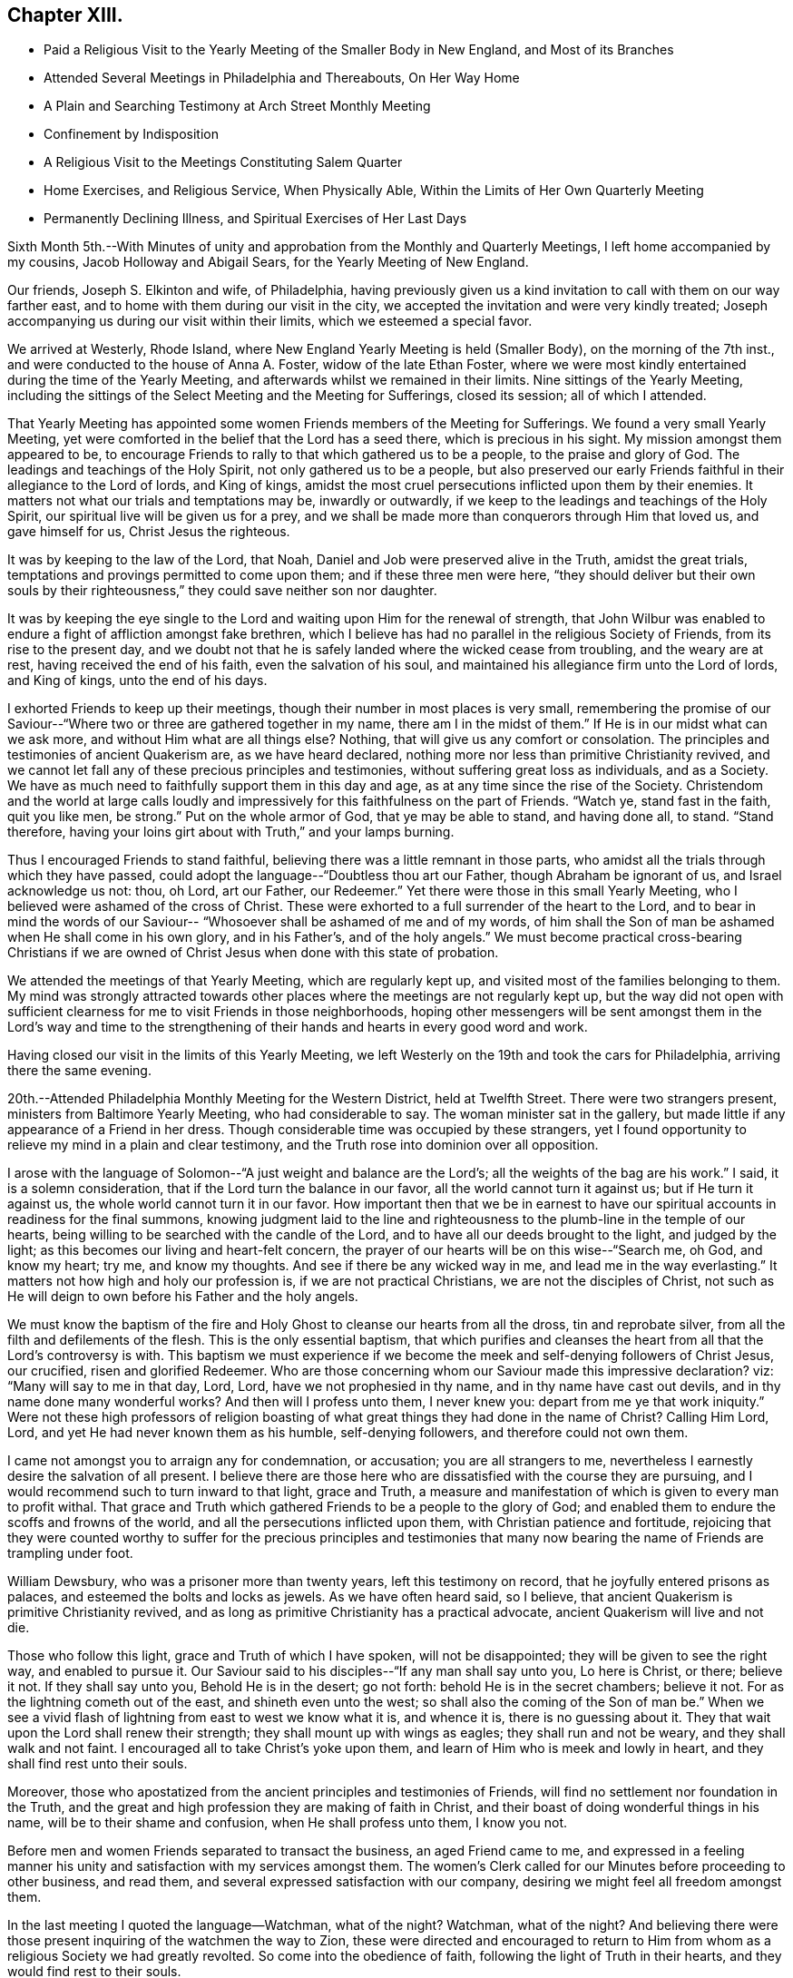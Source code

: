 == Chapter XIII.

[.chapter-synopsis]
* Paid a Religious Visit to the Yearly Meeting of the Smaller Body in New England, and Most of its Branches
* Attended Several Meetings in Philadelphia and Thereabouts, On Her Way Home
* A Plain and Searching Testimony at Arch Street Monthly Meeting
* Confinement by Indisposition
* A Religious Visit to the Meetings Constituting Salem Quarter
* Home Exercises, and Religious Service, When Physically Able, Within the Limits of Her Own Quarterly Meeting
* Permanently Declining Illness, and Spiritual Exercises of Her Last Days

Sixth Month 5th.--With Minutes of unity and approbation
from the Monthly and Quarterly Meetings,
I left home accompanied by my cousins, Jacob Holloway and Abigail Sears,
for the Yearly Meeting of New England.

Our friends, Joseph S. Elkinton and wife, of Philadelphia,
having previously given us a kind invitation to call with them on our way farther east,
and to home with them during our visit in the city,
we accepted the invitation and were very kindly treated;
Joseph accompanying us during our visit within their limits,
which we esteemed a special favor.

We arrived at Westerly, Rhode Island,
where New England Yearly Meeting is held (Smaller Body), on the morning of the 7th inst.,
and were conducted to the house of Anna A. Foster, widow of the late Ethan Foster,
where we were most kindly entertained during the time of the Yearly Meeting,
and afterwards whilst we remained in their limits.
Nine sittings of the Yearly Meeting,
including the sittings of the Select Meeting and the Meeting for Sufferings,
closed its session; all of which I attended.

That Yearly Meeting has appointed some women
Friends members of the Meeting for Sufferings.
We found a very small Yearly Meeting,
yet were comforted in the belief that the Lord has a seed there,
which is precious in his sight.
My mission amongst them appeared to be,
to encourage Friends to rally to that which gathered us to be a people,
to the praise and glory of God.
The leadings and teachings of the Holy Spirit, not only gathered us to be a people,
but also preserved our early Friends faithful in their allegiance to the Lord of lords,
and King of kings,
amidst the most cruel persecutions inflicted upon them by their enemies.
It matters not what our trials and temptations may be, inwardly or outwardly,
if we keep to the leadings and teachings of the Holy Spirit,
our spiritual live will be given us for a prey,
and we shall be made more than conquerors through Him that loved us,
and gave himself for us, Christ Jesus the righteous.

It was by keeping to the law of the Lord, that Noah,
Daniel and Job were preserved alive in the Truth, amidst the great trials,
temptations and provings permitted to come upon them; and if these three men were here,
"`they should deliver but their own souls by their
righteousness,`" they could save neither son nor daughter.

It was by keeping the eye single to the Lord and
waiting upon Him for the renewal of strength,
that John Wilbur was enabled to endure a fight of affliction amongst fake brethren,
which I believe has had no parallel in the religious Society of Friends,
from its rise to the present day,
and we doubt not that he is safely landed where the wicked cease from troubling,
and the weary are at rest, having received the end of his faith,
even the salvation of his soul,
and maintained his allegiance firm unto the Lord of lords, and King of kings,
unto the end of his days.

I exhorted Friends to keep up their meetings,
though their number in most places is very small,
remembering the promise of our Saviour--"`Where
two or three are gathered together in my name,
there am I in the midst of them.`"
If He is in our midst what can we ask more,
and without Him what are all things else? Nothing,
that will give us any comfort or consolation.
The principles and testimonies of ancient Quakerism are, as we have heard declared,
nothing more nor less than primitive Christianity revived,
and we cannot let fall any of these precious principles and testimonies,
without suffering great loss as individuals, and as a Society.
We have as much need to faithfully support them in this day and age,
as at any time since the rise of the Society.
Christendom and the world at large calls loudly and
impressively for this faithfulness on the part of Friends.
"`Watch ye, stand fast in the faith, quit you like men, be strong.`"
Put on the whole armor of God, that ye may be able to stand, and having done all,
to stand.
"`Stand therefore, having your loins girt about with Truth,`" and your lamps burning.

Thus I encouraged Friends to stand faithful,
believing there was a little remnant in those parts,
who amidst all the trials through which they have passed,
could adopt the language--"`Doubtless thou art our Father,
though Abraham be ignorant of us, and Israel acknowledge us not: thou, oh Lord,
art our Father, our Redeemer.`"
Yet there were those in this small Yearly Meeting,
who I believed were ashamed of the cross of Christ.
These were exhorted to a full surrender of the heart to the Lord,
and to bear in mind the words of our Saviour--
"`Whosoever shall be ashamed of me and of my words,
of him shall the Son of man be ashamed when He shall come in his own glory,
and in his Father`'s, and of the holy angels.`"
We must become practical cross-bearing Christians if we are
owned of Christ Jesus when done with this state of probation.

We attended the meetings of that Yearly Meeting, which are regularly kept up,
and visited most of the families belonging to them.
My mind was strongly attracted towards other places
where the meetings are not regularly kept up,
but the way did not open with sufficient clearness for
me to visit Friends in those neighborhoods,
hoping other messengers will be sent amongst them in the Lord`'s way and time
to the strengthening of their hands and hearts in every good word and work.

Having closed our visit in the limits of this Yearly Meeting,
we left Westerly on the 19th and took the cars for Philadelphia,
arriving there the same evening.

20th.--Attended Philadelphia Monthly Meeting for the Western District,
held at Twelfth Street.
There were two strangers present, ministers from Baltimore Yearly Meeting,
who had considerable to say.
The woman minister sat in the gallery,
but made little if any appearance of a Friend in her dress.
Though considerable time was occupied by these strangers,
yet I found opportunity to relieve my mind in a plain and clear testimony,
and the Truth rose into dominion over all opposition.

I arose with the language of Solomon--"`A just weight and balance are the Lord`'s;
all the weights of the bag are his work.`"
I said, it is a solemn consideration, that if the Lord turn the balance in our favor,
all the world cannot turn it against us; but if He turn it against us,
the whole world cannot turn it in our favor.
How important then that we be in earnest to have our
spiritual accounts in readiness for the final summons,
knowing judgment laid to the line and righteousness to
the plumb-line in the temple of our hearts,
being willing to be searched with the candle of the Lord,
and to have all our deeds brought to the light, and judged by the light;
as this becomes our living and heart-felt concern,
the prayer of our hearts will be on this wise--"`Search me, oh God, and know my heart;
try me, and know my thoughts.
And see if there be any wicked way in me, and lead me in the way everlasting.`"
It matters not how high and holy our profession is, if we are not practical Christians,
we are not the disciples of Christ,
not such as He will deign to own before his Father and the holy angels.

We must know the baptism of the fire and Holy
Ghost to cleanse our hearts from all the dross,
tin and reprobate silver, from all the filth and defilements of the flesh.
This is the only essential baptism,
that which purifies and cleanses the heart from all that the Lord`'s controversy is with.
This baptism we must experience if we become the
meek and self-denying followers of Christ Jesus,
our crucified, risen and glorified Redeemer.
Who are those concerning whom our Saviour made this impressive declaration? viz:
"`Many will say to me in that day, Lord, Lord, have we not prophesied in thy name,
and in thy name have cast out devils,
and in thy name done many wonderful works? And then will I profess unto them,
I never knew you: depart from me ye that work iniquity.`"
Were not these high professors of religion boasting of what great
things they had done in the name of Christ? Calling Him Lord,
Lord, and yet He had never known them as his humble, self-denying followers,
and therefore could not own them.

I came not amongst you to arraign any for condemnation, or accusation;
you are all strangers to me,
nevertheless I earnestly desire the salvation of all present.
I believe there are those here who are dissatisfied with the course they are pursuing,
and I would recommend such to turn inward to that light, grace and Truth,
a measure and manifestation of which is given to every man to profit withal.
That grace and Truth which gathered Friends to be a people to the glory of God;
and enabled them to endure the scoffs and frowns of the world,
and all the persecutions inflicted upon them, with Christian patience and fortitude,
rejoicing that they were counted worthy to suffer for the precious principles and
testimonies that many now bearing the name of Friends are trampling under foot.

William Dewsbury, who was a prisoner more than twenty years,
left this testimony on record, that he joyfully entered prisons as palaces,
and esteemed the bolts and locks as jewels.
As we have often heard said, so I believe,
that ancient Quakerism is primitive Christianity revived,
and as long as primitive Christianity has a practical advocate,
ancient Quakerism will live and not die.

Those who follow this light, grace and Truth of which I have spoken,
will not be disappointed; they will be given to see the right way,
and enabled to pursue it. Our Saviour said to
his disciples--"`If any man shall say unto you,
Lo here is Christ, or there; believe it not.
If they shall say unto you, Behold He is in the desert; go not forth:
behold He is in the secret chambers; believe it not.
For as the lightning cometh out of the east, and shineth even unto the west;
so shall also the coming of the Son of man be.`" When we see a
vivid flash of lightning from east to west we know what it is,
and whence it is,
there is no guessing about it. They that wait upon the Lord shall renew their strength;
they shall mount up with wings as eagles; they shall run and not be weary,
and they shall walk and not faint.
I encouraged all to take Christ`'s yoke upon them,
and learn of Him who is meek and lowly in heart,
and they shall find rest unto their souls.

Moreover, those who apostatized from the ancient principles and testimonies of Friends,
will find no settlement nor foundation in the Truth,
and the great and high profession they are making of faith in Christ,
and their boast of doing wonderful things in his name,
will be to their shame and confusion, when He shall profess unto them, I know you not.

Before men and women Friends separated to transact the business,
an aged Friend came to me,
and expressed in a feeling manner his unity and
satisfaction with my services amongst them.
The women`'s Clerk called for our Minutes before proceeding to other business,
and read them, and several expressed satisfaction with our company,
desiring we might feel all freedom amongst them.

In the last meeting I quoted the language--Watchman, what of the night? Watchman,
what of the night? And believing there were those
present inquiring of the watchmen the way to Zion,
these were directed and encouraged to return to Him from whom
as a religious Society we had greatly revolted.
So come into the obedience of faith, following the light of Truth in their hearts,
and they would find rest to their souls.

21st.--Attended Arch Street Preparative Meeting, and had considerable service therein,
to the relief of my mind.
On arising the second time to speak in this meeting,
I quoted the language--Blessed are they that hunger and thirst after righteousness,
for they shall be filled; and was proceeding,
when I noticed a woman on her feet near the door.
Supposing she was speaking, I sat down, being so deaf I could not hear;
but a Friend near me motioned to me to proceed, which I did,
and finished what was on my mind to say.

After the meeting closed, a young Friend spoke to this stranger,
and told her I was hard of hearing and did not know she was speaking.
She replied, it was all right,
and that she would like to have some conversation with
me. At a suitable time she was invited to our lodgings.
She told us she had been under great exercise of mind for a considerable time;
that I had spoken to her condition at Twelfth Street Meeting,
and she wished to have an opportunity with me. She belonged to the Methodist Society,
but was dissatisfied with that profession.
She had recently been reading George Fox`'s Journal,
and felt that her exercises of mind answered in some respects to his,
and she had been encouraged and strengthened by perusing his Journal.
She said the rebuke I gave her by arising and quoting the passage I did,
whilst she was speaking, was what she needed.
She had prayed that the Lord might rebuke her in whatever way He might choose,
and bring her into a conformity with his will.
She believed she needed to be brought into true silence and stillness before Him, etc.

I told her that was what she needed to learn, the lesson of true silence,
and as she attended to the Light of Christ in her heart, with which she had been visited,
she would be led along in a plain path, out of all entanglements,
and finally made more than conqueror through Him that loved us.
I commended her to God and the word of his grace,
which is able to build us up and give us an
inheritance amongst all them that are sanctified,
and thus we parted.

After this meeting at Arch Street, cousin Jacob went to see his children,
who lived about forty miles from the city; and cousin Abigail and myself,
accompanied by our kind friend, Joseph S. Elkinton, went to Moorestown, New Jersey,
and put up at our dear friend, Hannah Warrington`'s. Feeling the need of some rest,
and desiring to attend Moorestown Meeting, we tarried there until after First-day,
the 24th. We had a very pleasant, and I hope profitable,
stay with Hannah Warrington and nieces,
and a sweet visit with dear Martha R. Comfort and sisters
(Phebe and Lydia Roberts). Martha R. Comfort has since deceased,
making a happy and peaceful close.
She was a truly baptized elder, who had a clear vision,
and whose taste could discern perverse things.

Our friend, Hannah Warrington, is in the ninety-sixth year of her age.
She is frail in body, but able to get out to meetings quite frequently.
Her sight and hearing are remarkably good for one of her age,
and her intellectual faculties as much so. The strength and clearness
of her mind and memory surprises those who converse with her.
Having given up to serve the Lord in the days of her youth,
and having continued faithful in her allegiance
to Him throughout her life to the present time,
she is richly endowed with that wisdom from above which renders her company
and conversation very instructive and interesting to old and young.
Hannah Warrington maintained a firm and uncompromising
testimony against the heresy of Elias Hicks,
and no less so against the unsound and anti-Quaker doctrines of Joseph John Gurney,
whilst many others who profess to be standing firm for the ancient doctrines of Friends,
by compromising somewhat with Gurneyism and Gurneyites,
have become partially blind and shorn of their spiritual strength, but know it not.

24th.--Attended Moorestown Meeting; it was large, and I was favored therein,
to relieve my mind in a plain testimony for the Truth.

25th.--I parted with my dear friends at Moorestown; to meet no more in mutability.
May the Lord grant a preparation for a re-union in that holy and heavenly city,
into which nothing that is unclean can enter.

26th.--Attended Philadelphia Monthly Meeting for the Northern District.
I feel it right to express my belief, that the shaking, and sifting,
the turning and overturning which has been going on in our
Society for the last fifty or sixty years are not over:
we shall yet be more and more closely proven and tried,
especially those who are professing to stand firm for
the ancient doctrines and testimonies of Friends;
and my exhortation is that Friends may be able to endure what
is yet to come by deepening in the root of life;
"`Yet once more I shake not the earth only, but also heaven; and this word,
yet once more, signifieth the removing of those things that are shaken,
as of things that are made, that those things which cannot be shaken may remain.`"
We have need to be emptied and purged as from the gallery to the door;
all classes amongst us, that we may be able to say indeed and in truth, "`I am nothing,
Christ is all.`"
Human wisdom,
and human policy in the transaction of Church affairs must be rooted out from amongst us;
we cannot climb so high or burrow so deep in the earth,
but that the judgments of the Lord will overtake us;
we cannot wrest ourselves out of his hands,
and all who do not bow in mercy must bow in judgment.
"`That at the name of Jesus every knee should bow, of things in heaven,
and things in earth, and things under the earth;
and that every tongue should confess that Jesus Christ is Lord,
to the glory of God the Father.

27th.--Attended Birmingham Monthly Meeting, held at West Chester,
twenty-five miles from Philadelphia.
Quite a number of the Yearly Meeting`'s Committee were present,
having met there to arrange for carrying out the object of their appointment, viz:
to visit Subordinate Meetings, families, etc., and to appoint as they may see fit,
public meetings amongst those not in membership with Friends.

On taking my seat in this meeting, I felt a hope to arise,
that it might be right for me to sit through in silence,
and for a time it seemed that it would be realized.
But as I sat musing, the fire burned, and matter arose for communication,
and under a sense of duty I felt constrained to give utterance thereto,
and I arose and said:
It is recorded in the New Testament that there were two sisters named Martha and Mary,
and that Jesus loved them both; but Martha was cumbered about much serving,
whilst Mary sat at Jesus`' feet, and heard his word.
Martha requested Jesus to bid Mary help her, and received from the Saviour this rebuke,
"`Martha, Martha, thou art careful and troubled about many things.
But one thing is needful, and Mary hath chosen that good part,
which shall not be taken away from her.`"

Martha had not this promise given her;
we may suppose that Martha`'s trouble and care about
much serving was in regard to temporal matters;
but there is such a thing as being careful and
troubled about much serving in spiritual matters,
instead of sitting at the feet of Jesus to hear and obey his voice.
I have learned that the Enemy would just as
leave I would get up and preach a sound sermon,
inviting my fellow pilgrims to come taste and see that the Lord is good--
that He is worthy to be honored and obeyed with the whole heart--that He is
a rich rewarder of those who diligently seek and serve Him,
etc., provided the seal of Divine approbation is not upon it;
as if I were to preach an infidel sermon.
For the enemy very well knows that nothing but that which comes from God can draw to God.
He very well knows that the nearer the counterfeit resembles the reality,
or the true coin; the more it is calculated to draw to his kingdom,
and to scatter from the kingdom of Christ.

Friends,
there is such a thing as individuals becoming
entirely blind as to their spiritual condition;
this was the case with the church of the Laodiceans.
They thought they were rich, and increased with goods, and in need of nothing,
and knew not that they were wretched, and miserable, and poor, and blind, and naked;
and that their condition was loathsome in the sight of God,
and yet their state was not altogether a hopeless one.
The language of the Spirit to this Church was,`" I counsel thee to buy of me,
gold tried in the fire, that thou mayest be rich;
and white raiment that thou mayest be clothed,
and that the shame of thy nakedness do not appear, and anoint thine eyes with eye-salve,
that thou mayest see.`"

I make no allegations against any present; but Friends! we have had many warnings,
and do we not believe there are at this time, amongst those claiming the name of Friends,
individuals, and even whole meetings,
as blind to their spiritual condition as were the Laodiceans?
But let us remember that we have the same fallen nature as
these--the same unwearied enemy to contend with,
and we have only to turn away from the leadings and teachings of the Holy Spirit,
and follow the will and wisdom of man, to become as blind as they.

"`Let him that thinketh he standeth take heed lest he fall.`"
The Lord is no respecter of persons; there is no safety for any of us,
only by keeping the eye single unto Him,
and following the leadings and teachings of his Holy Spirit.
These He will preserve alive in the Truth.
These are able to detect the transformations of Satan, and will not be deceived thereby,
though they are many and various.
I exhorted the young people to turn inward and keep the eye to the Master,
that they might be able to discern what was of and from Him, and what was not.

28th.--Attended Philadelphia Monthly Meeting, held at Arch Street.
On arising to speak in this meeting,
I referred briefly to Ezekiel`'s vision by the river Chebar,
saying that this vision of the prophet concerning the wheels, represented to my mind,
the state of man as he stands in the fall,--his
lifeless and powerless condition spiritually,
and also his state and condition when raised out of the fall.
It must have been wonderful to the prophet, to behold wheels lifted up from the earth,
having the spirit of the living creatures in them, going straight forward,
turning not as they went, following the Spirit whithersoever it went,
for whither the Spirit went their spirit was to go; and it was cried in my hearing,
"`Oh wheel.`"
So man, quickened by the Holy Spirit, and following its leadings and teachings,
is raised up out of his natural, lifeless and fallen condition,
and enabled to pursue the path that leads to peace, happiness and everlasting glory,
notwithstanding all the hindering and letting things, cast into his way by the world,
the flesh and the devil.

Following the prophet in his vision, he saith, So the spirit lifted me up,
and took me away, and I went in bitterness, in the heat of my spirit;
but the hand of the Lord was strong upon me. And he was commanded to go,
and to speak unto the house of Israel all that the Lord commanded him to speak.
At the same time the Lord said unto him: But they will not hearken unto thee,
for they will not hearken unto me.

The above is the substance of what I said when I first spoke in this meeting.
I then took my seat, and after sitting awhile, I arose and said:

Now, Friends, I have a testimony to leave with you, and I must be faithful,
whether you are able to receive it or not.
There is, I believe, in this Yearly Meeting, a compromising spirit,
with which the Lord hath a controversy.
This spirit has arranged itself conspicuously on the side of ancient Quakerism,
both by word and writing, nevertheless, it practically ignores the Discipline,
by refusing or declining to put that official difference between the sound
and the unsound which the Discipline and the order of the gospel enjoin.
It allows all to go in and to come out of Meetings for Discipline on the same platform;
that is, without any official acknowledgment of the sound, or rejection of the unsound.
This spirit has its origin in the wisdom and policy of man.
It is also a fearful, cringing spirit, afraid to do right for fear of consequences.
I believe the Lord will turn and overturn, sift and shake,
until this spirit is rooted out,
even if it should leave but a very few standing plumb
for the Truth--comparable to the few berries,
in the outmost fruitful branches of the uppermost bough, (Isaiah, xvii:
6.) There are some amongst you, who are dissatisfied with this state of things,
but they are afraid to speak their minds,
lest they should lose caste or credit with others.

After this meeting,
I felt released from further service within the limits of Philadelphia Yearly Meeting,
except some plain talk with a few individuals, on the subject above referred to.

On the 29th, started for home, and arrived there safely on the 30th,
thankful for the favors bestowed whilst out on this visit,
and thankful for a safe return,
without feeling any burden of omission or commission resting upon me.

In reference to my testimony in Arch Street Monthly Meeting as given,
I think it right to say,
that it has now been thirty-three years since the
Gurneyites separated from Ohio Yearly Meeting,
and set up a separate Yearly Meeting, known by the name of the Binns`' Yearly Meeting.
This body is notorious for its anti-Quaker principles and practices,
denying the Light of Christ in the heart of man, (see criticism on the Ohio Minutes,
by Cyrus W. Harvey) they practice water baptism, singing in their meetings etc.
At the time of this separation in 1854, Benjamin Hoyle was Clerk of Ohio Yearly Meeting.
At the next Yearly Meeting of Philadelphia, epistles were presented to it,
from the two bodies claiming to be Ohio Yearly Meeting.
The epistle signed by Benjamin Hoyle was read and recorded by Philadelphia
Yearly Meeting as coming from the legitimate Yearly Meeting of Ohio.
That signed by Jonathan Binns was considered as coming from a body of separatists;
but notwithstanding the decision of Philadelphia
Yearly Meeting relative to these two bodies,
it has from that day to this allowed members of the Binns`'
Yearly Meeting to attend its meetings for discipline,
and ministers from that body have been frequent in
their attendance of Philadelphia Yearly Meeting,
and others equally unsound from other Yearly
Meetings who correspond with the Binns`' meeting,
are allowed to preach and pray in the meetings of Philadelphia Yearly Meeting,
visit subordinate meetings and families, etc.,
without any official action taken according to discipline and
true gospel order to prevent it. This is a lamentation,
and shall be for a lamentation, until the breach is stopped, or mended.

Since my return from this visit, my health has been very poor most of the time,
so that I have not been out to meeting very often,
yet I attended our late Yearly Meeting,
and was favored with strength to attend all the sittings.
During the meeting I visited men`'s meeting.

Twelfth Month 28th.--On the 22nd of this month I was eighty years old.
Great and marvellous are thy works, Lord God Almighty, just and true are all thy ways,
what shall I render unto thee for all thy benefits? for thou hast
encompassed me about from my childhood with innumerable blessings.

Second Month 1st, 1889.--This morning is very bright, calm and beautiful,
and the air invigorating, having been preceded by many days of cloudy,
rainy and stormy weather,
during which I have suffered great oppression with bronchial affection,
but feel much better this morning.
May I continue to trust the great "`I Am,`" through all storms and tempests,
inwardly and outwardly.

17th.--Still confined to the house by indisposition.
But my heart is greatly exercised for the welfare of our little meeting,
and for society at large.
Oh that we might deepen in the root of life,
that our candlestick be not removed out of its place.

25th.--Still confined to the house and mostly to my bed, under weakness and suffering,
all ordered in wisdom by the Father of mercies.
Greatly exercised for the members of our little meeting.

Third Month 3rd.--It is seven weeks today since I was out of the house;
during this time I have suffered much with neuralgia and bronchial affection,
but I trust I have been preserved from murmuring, "`I have great cause for thankfulness,
not only for intervals of comparative ease from pain and difficulty of breathing,
but for those seasons when the great Physician interposes his omnipotent hand,
and soothes this suffering tenement of clay,
and gives me to see and feel that nothing is too hard for Him to perform.
Blessed be his name.
He can bring low and raise up, according to his own will and good pleasure,
and none can stay his Almighty hand and power.
"`Bless the Lord, oh my soul, and all that is within me bless his holy name.`"

5th.--The outward creation is a theme for contemplation, wonder and admiration,
concerning the power, wisdom and goodness of the great Creator;
and in view of the Christian traveller,
the work of the Lord in the heart of man is no less marvellous.

6th.--I feel deeply and renewedly sensible of the natural depravity of the human heart,
and that every imagination of the thoughts of
the heart of man is evil and that continually,
in his unregenerate state;
and that nothing can give him a sight and sense of this depravity, but the grace of God,
which is his gift for man`'s salvation, through Jesus Christ our Lord;
and by following this light, grace and truth,
he becomes regenerated and born again of the incorruptible
seed and word of God that liveth and abideth forever.

Sixth Month 28th.--Today I returned home from a
visit to the meetings of Salem Quarterly Meeting,
having previously visited those of Stillwater, with a Minute obtained in the Fifth Month,
liberating me for the service.
I have, during these visits, appointed four meetings from amongst Friends,
all to the relief and peace of my mind.
But oh, the baptisms which it has cost me to appoint meetings amongst others,
being so very frail and weak for such engagements but I
must say that the Lord has been very gracious unto me,
and verified his promise, viz:
"`I will be with thee and strengthen thee as thou puts thy trust in
me.`" And verily I have found to my great admiration and satisfaction
that He has not forsaken me in times of great trial,
when the heavens were as brass, and the earth with her iron bars were round about me,
and I seemed enclosed as with hewn stone.
Truly He hath been strength in weakness and a present help in the needful time.
My soul doth magnify and praise his great and adorable name.

Great plainness of speech have I been led to use among my own people,
and to warn them of the judgments yet to come,
if we repent not of our many sins and grievous backslidings.

'`Seventh Month 23rd.--I attended Short Creek Monthly Meeting,
in which I felt it right to revive the language of the prophet Jeremiah,
"`Assemble yourselves, and let us go into the defenced cities.
Set up the standard toward Zion; retire, stay not.
The lion is come up from his thicket, and the destroyer of the Gentiles is on his way.`"
I had to express my belief that the Lord would yet try us as to an hair`'s breadth.
It matters not what we may profess,
as to be standing for the ancient doctrines and testimonies of Friends,
if we are not practical cross-bearing Christians, such as our early Friends were;
all our profession will avail us nothing.
I said there was amongst us a worldly compromising spirit, which if not rooted out,
would root out ancient Quakerism from our midst,
as surely as it had rooted out ancient Quakerism from the Gurneyites.
I exhorted Friends to get down deep and earnestly seek in that ability which
God giveth to build upon the sure foundation which can abide the storm,
quoting from Isaiah: "`My people shall dwell in a peaceable habitation,
and in sure dwellings, and in quiet resting places, when it shall hail,
coming down on the forest,`" etc.

Tenth Month 14th.--I attended all the sittings of our late Yearly Meeting,
which ended on the 4th inst.
I had but little vocal service therein.
There was a good deal of preaching on public meeting days,
and during the business transactions.
But this language was sounding in my ears: "`Be silent O all flesh, before the Lord;
for He is raised up out of his holy habitation.`"
Previous to our late Yearly Meeting I spent three weeks
in the limits of Guernsey Preparative Meeting,
a branch of Flushing Monthly Meeting.
Some of this time I was suffering too much with
neuralgia to attend to any religious service,
but was enabled to visit a number of families mostly among the Gurneyites,
which appeared to be well received, and afforded peace to my mind.
I also appointed a meeting for worship in that neighborhood for those people.
They generally attended and behaved with much propriety,
and I thought it might be said Truth reigned over all opposition.
I spoke of the spring of Gospel ministry, and of true and acceptable worship,
in a very plain way, contrasting the true and the false,
and showing the different results between the two,
and how the Lord Jesus spake of those who boasted of having prophesied in his name,
and in his name cast out devils, and in his name done many wonderful works.
I earnestly entreated those present to examine by the light of Christ in their hearts,
how their spiritual accounts are standing in the sight of the Lord,
who cannot be deceived,
and be willing to bear the baptisms of the fire
and Holy Ghost (the only essential baptism),
which will cleanse the heart from all the filth and defilements of the flesh,
and prepare it for the inscription of holiness unto the Lord.
For without holiness no man shall see the Lord.
It cost me much conflict of spirit to give up to appoint this meeting,
but I felt a great burden off my shoulders after it was over.
Blessed be the name of the Lord.

Eleventh Month 2nd.--I have been for nearly two weeks past unable to get out to meetings,
and suffering at times, with great difficulty of breathing.
But I do not feel like murmuring.
Blessed be the Lord, who I believe hath not forsaken me.

Twelfth Month 22nd.--Today I enter the eighty-second year of my age;
the day has been bright and beautiful, calm and mild as that of a southern clime.
But I am very frail and weak, not able to get to meeting, or scarcely walk alone.
But this has been the language of my heart:
"`Surely goodness and mercy have followed me all the
days of my life,`" and a humble hope pervades my heart,
that when the summons of death comes, the Lord will not cast me off.
but that through his mercy in Christ Jesus I may be permitted to land safely.
Oh blessed hope.

Third Month 19th,
1890.--"`Day unto day uttereth speech and night unto night showeth knowledge.`"
A fall of snow last night,
and this morning the earth is clothed in a beautiful white robe; every tree,
and every limb and twig, is loaded with beautiful white crystal flakes.
Oh thou great and holy One, what is man that thou art mindful of him,
or the son of man that thou visitest him.`"
Thy wisdom, power and goodness is seen in all thy works,
and made manifest to the eye of faith.
Shall I ever cease to trust in thy mercy and goodness in the most proving
and trying days and hours yet to be dispensed in this state of probation.
When the heavens seem as brass, and the earth with her iron bars are round about me,
apparently without possibility of change; give me, I entreat thee, patience to endure,
for I know thou canst change the dispensation at any moment thou seest fit.
I have proven thy lovingkindness, thy power and thy goodness,
and should I now cast away my confidence,
when the shackles of mortality are ready to drop off?
Thou knowest my weakness physically and mentally;
thou knowest I have no power to do aught to thy praise or glory,
only as thou strengthens me. Blessing, praise, glory,
honor and high renown be ascribed unto thee, now and forever.
Amen.

Fourth Month 13th.--I was taken with La Grippe one week ago, and have been very ill.
My cough at times threatening strangulation.
But the Lord who sitteth upon the flood, who sitteth King forever,
has been my helper and preserved my life thus far.
Blessed be his name.

20th.--This has been a beautiful day; the sky clear, the air pure and salubrious,
and the whole face of nature smiling with verdure and beauty.
But my own unworthiness to partake and to enjoy the bounties of a bountiful Giver,
and the condition of my people casts a gloom over all.
Some might say what do I mean by this? I mean that the
ingratitude apparent for the blessings conferred upon us,
the worldly mindedness, the pride and vanity, in short,
the want of practical Christianity amongst the people in general,
of every religious denomination, as well as the non-professor,
seems to me to threaten us with heavy judgments, both in Church and State.

I attended our little meeting today,
and felt that the prayer and confession of Nehemiah on behalf of himself and his people,
might well engage our thoughts.
Oh, the prostration of soul that is called for, that we may not be swallowed up.

Sixth Month 23rd.--Oh, Lord God, thou knowest my poverty, temptations and tried condition.
Be pleased, I entreat thee,
in thy great mercy to continue thy lovingkindness towards me, in rebukes, chastisements,
or in any way thou sees fit for my purification.
I have been holding a Minute for more than a year,
for religious service within our own Yearly Meeting, amongst Friends and others,
but for some months past my way has been closed up,
and I have not been able in body or mind to prosecute the visit further,
and yet not satisfied to return my Minute.
Great at times have been the conflicts of my spirit.
Oh, that I may be preserved from casting away my confidence in the Lord.

Yesterday, I was eighty-one years and six months old, and I can say,
hitherto the Lord hath helped me through many straits and difficulties,
and shall I now give out in my old age? Oh,
my soul rather chooses to bear anything thou mayest be pleased to dispense,
oh thou Holy One, than give way to doubting and despair.

It is about three months since I opened my mouth
in the ministry in our religious meetings,
or elsewhere, until yesterday.
Meeting with a man with whom I had some acquaintance some years ago,
and knowing him to be in a dark and disconsolate condition;
soon after shaking hands with him something arose on my mind to say to him,
and before leaving the Friend`'s house where I met him,
I spoke to him what was on my mind.
I told him that there was hope for us,
so long as the door of mercy was not closed against us,
no matter what our spiritual condition might be. That I
believed the door of mercy was not closed against him;
but the call was to arise, and shake himself, through the ability afforded,
from all that the Lord`'s controversy is with.
To bear the judgments of the Lord, in the temple of the heart,
that a preparation might be experienced for that holy and glorious
city whose walls are salvation and whose gates are praise,
and into which nothing that is unclean can enter.
He is one who left our Yearly Meeting some years ago with Joshua Maule and others,
and he has had a bitter cup to partake of since,
his wife having deserted him and living with another man, and casting him off.

I felt peaceful and easy after this little service, and this consideration arose, viz:
If the Master had wholly forsaken me He would not have
required and strengthened me for this little service.
Oh, that I may quietly wait and patiently hope for the return of the Beloved of souls.
I know that I need the fire and the hammer;
I know that I need renewed baptisms of a fiery nature.
Why then, oh my soul,
why recoil at these dispensations? Rather kiss the rod and bless the hand that wields it.

Seventh Month 22nd.--Oh, Holy Father, thou who hast all power in heaven and in the earth,
be pleased, I beseech thee,
to preserve me from the temptations of the adversary that surround my
pathway at the present time on the right hand and on the left,
that I may not now in the decline of life, after having experienced thy arm of power,
through all my life thus far to support, cast away my confidence in thee.
Oh, holy and blessed One, I do most ardently beseech thee,
through thy everlasting mercy in Christ Jesus to undertake for
me. Thou knowest my great weakness bodily and mentally,
and that I desire to be able to say, in deed and in truth--Thy kingdom come,
thy will be done, in earth as it is heaven.
Oh, hear the prayer of one of the weakest and most unworthy of thy creatures,
that I may put on strength in thy name,
and that the creature may be abased as in dust and ashes before thee.
Amen, and amen.

Tenth Month 14th.--It is now seven weeks since I
was suddenly prostrated with heart failure,
and my life often despaired of since, as well as often before.

[verse]
____
Oppressed and trembling, on the verge
Of death I often stand,
Whilst naught prevents the threatening stroke
But thy almighty hand.

The great Almighty, holy One,
How marvelous thy power,
Grant faith until my race is run,
To light the darkest hour.

In the dark watches of the night,
Oppressed I cry to thee;
And thou in mercy hears my prayer,
Relieves and strengthens me.

I will talk of thy goodness,
I will tell of thy might;
I will praise thee by day,
I will praise thee by night.

Thou bringest me low,
Thou raisest me up;
Embitters the draught,
And sweetens the cup.

Through unspeakable mercy
Thou deigns to control,
The dangers that threaten
My body and soul.

Every blade of grass,
Every leaf on the tree,
Unite in ascribing
Thanksgiving to thee.
____

Eleventh Month 23rd.--Attended meeting today for
the first time within the last three months.
During the interval I have been brought near to the grave.
But He who hath all power in heaven and in the earth,
hath raised me up again to proclaim his goodness and mercy,
his long suffering and kindness to the children of men.
Oh, that they might serve Him better and love Him above all.
I quoted in our meeting today, this passage, viz: "`If thou hast run with the footmen,
and they have wearied thee,
then how canst thou contend with horses? And if in the land of peace,
wherein thou trustedst, they wearied thee,
then how wilt thou do in the swelling of Jordan?`"

I felt that there were some present, who were pursuing a path, going along with others,
that did not bring peace of mind, and I exhorted them to stay their footsteps,
whilst strength and opportunity were offered,
lest temptations come upon them too strong to resist;
and they be left to themselves and overpowered thereby.
Continuing in a false rest when opportunity and a call
is given to wake up and come out of that condition,
what will such do, when the judgments of the Lord overtake them,
and no more opportunity given to make their calling and
election sure? The swellings of Jordan must overtake all;
but the righteous have an anchor to the soul, both sure and steadfast.
Oh, how ardent are my exercises for myself and fellow-pilgrims,
that we may turn unto the Lord with the whole heart.

Twelfth Month 6th.--Yesterday was a day to be remembered; great oppression,
and difficulty of breathing, caused by heart failure.
But the Lord was pleased to keep the vapor of life from becoming extinct.
Surely, I have many solemn warnings to be ready for a sudden call from works to rewards.
Oh, that I may not be weighed in the balance and found wanting at that solemn period.

22nd.--Today, I enter the eighty-third year of my age.
I wish to commemorate the goodness and mercy of God to my soul all my life long.

First Month 6th,
1891.--Dearest Father! grant patience to endure this great
affliction thou in thy wisdom hast permitted to come upon me,
so that I may not bring dishonor or reproach upon the Truth, by thought, word or deed.
Amen, and amen.

Second Month 9th.--Great is the Lord, and greatly to be praised,
and his greatness is unsearchable.
Praise Him all ye people.
In the depths of affliction I will praise thee.
Oh, keep me in the everlasting patience of thy saints.
Thou only knowest my weakness and suffering, and thou only canst give relief.
Praises, high praises, be ascribed to thy name; blessing, glory,
hallelujah and high renown.
Amen.

Third Month 28th.--Oh Lord, thou only knowest,
why thou hast permitted this sore and grievous affliction to come upon me, sanctify it,
I pray thee, to my soul, and to others in thy wisdom.
Give me patience, I entreat thee, to bear what is necessary for my refinement;
I go down into the deeps of oppression and physical distress, and my soul is troubled,
then thou hast compassion on me, and mitigates my distress.
Oh, Heavenly Father, be graciously pleased not to cast me off in this great extremity,
or allow me to bring reproach upon thy name, or the Truth I have espoused.

30th.--Thanks to thee, O Lord,
for the respite granted last night from severe suffering and distress.
Be pleased, I beseech thee, to enable me to endure more patiently what thou art pleased,
in thy wisdom to dispense, and give me implicit confidence to trust in thee,
in heights and in depths.

The following is an extract from a letter to a niece, same date, 30th:

[quote]
____
My love flows towards thee unabated through the waves and billows of deep affliction.
None but the Lord knows what this frail tabernacle is permitted to
suffer in the way of difficulty of breathing and great oppression,
and other things combined; but it is, I fully believe, in great wisdom dispensed,
and I can at times bless and praise his holy name through all,
and the language of my heart now is,
"`Oh! that men would bless the Lord for his goodness
and for his wonderful works to the children of men.`"

A little respite now and then from the oppression and distress is unexpectedly granted;
last night it was so, and left me in quiet sleep and repose,
which is indeed cause of deep gratitude of heart,
showing that the dear Master can change the dispensations whenever He sees meet.
Oh, that I may be fully prepared to say at all times, and under all circumstances,
'`Thy will be done.`' It is marvellous to me,
that I am able to write these lines to thee today.
____

31st.--I cannot look over my letter this morning to correct any mistakes.
Farewell, dear R., and all the rest!
Thy afflicted aunt, Ann Branson--yet trusting in the mercy of God through Christ Jesus.`"

Fourth Month 6th.--Bless the Lord, Oh, my soul, and all that is within me,
bless his holy name, who redeemeth thy life from destruction,
who crowneth thee with lovingkindness, who restoreth thy soul,
who leadeth me in paths of righteousness for his name`'s sake;
and though I walk through the valley of the shadow of death, I will fear no evil,
for thou art with me; thy rod and thy staff they comfort me.

This last entry was penned five days before her death,
which occurred at the residence of her sister-in-law, Juliann H. Branson, Flushing, Ohio,
Fourth Month 11th, 1891, in the eighty-third year of her age.
Her remains were interred in Friend`'s burying-ground on the afternoon of the 13th,
after a solemn meeting.
